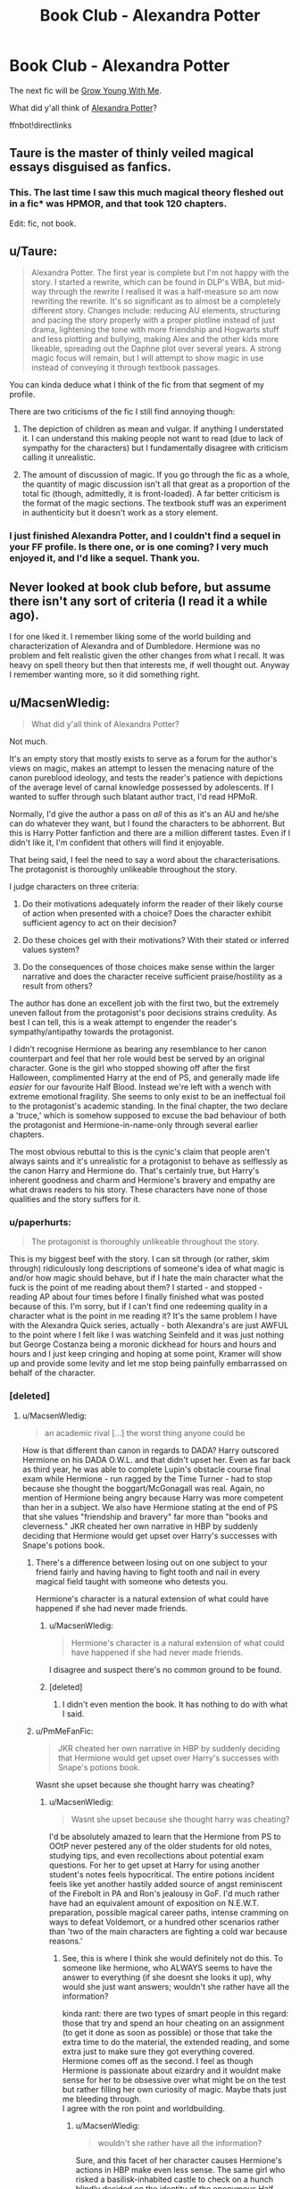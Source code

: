 #+TITLE: Book Club - Alexandra Potter

* Book Club - Alexandra Potter
:PROPERTIES:
:Author: denarii
:Score: 22
:DateUnix: 1450630704.0
:DateShort: 2015-Dec-20
:FlairText: Discussion
:END:
The next fic will be [[https://www.fanfiction.net/s/11111990/1/][Grow Young With Me]].

What did y'all think of [[https://www.fanfiction.net/s/8299839/1/Alexandra-Potter][Alexandra Potter]]?

ffnbot!directlinks


** Taure is the master of thinly veiled magical essays disguised as fanfics.
:PROPERTIES:
:Author: Lord_Anarchy
:Score: 24
:DateUnix: 1450662440.0
:DateShort: 2015-Dec-21
:END:

*** This. The last time I saw this much magical theory fleshed out in a fic* was HPMOR, and that took 120 chapters.

Edit: fic, not book.
:PROPERTIES:
:Author: ADreamByAnyOtherName
:Score: 1
:DateUnix: 1452376488.0
:DateShort: 2016-Jan-10
:END:


** u/Taure:
#+begin_quote
  Alexandra Potter. The first year is complete but I'm not happy with the story. I started a rewrite, which can be found in DLP's WBA, but mid-way through the rewrite I realised it was a half-measure so am now rewriting the rewrite. It's so significant as to almost be a completely different story. Changes include: reducing AU elements, structuring and pacing the story properly with a proper plotline instead of just drama, lightening the tone with more friendship and Hogwarts stuff and less plotting and bullying, making Alex and the other kids more likeable, spreading out the Daphne plot over several years. A strong magic focus will remain, but I will attempt to show magic in use instead of conveying it through textbook passages.
#+end_quote

You can kinda deduce what I think of the fic from that segment of my profile.

There are two criticisms of the fic I still find annoying though:

1. The depiction of children as mean and vulgar. If anything I understated it. I can understand this making people not want to read (due to lack of sympathy for the characters) but I fundamentally disagree with criticism calling it unrealistic.

2. The amount of discussion of magic. If you go through the fic as a whole, the quantity of magic discussion isn't all that great as a proportion of the total fic (though, admittedly, it is front-loaded). A far better criticism is the format of the magic sections. The textbook stuff was an experiment in authenticity but it doesn't work as a story element.
:PROPERTIES:
:Author: Taure
:Score: 26
:DateUnix: 1450698972.0
:DateShort: 2015-Dec-21
:END:

*** I just finished Alexandra Potter, and I couldn't find a sequel in your FF profile. Is there one, or is one coming? I very much enjoyed it, and I'd like a sequel. Thank you.
:PROPERTIES:
:Author: ADreamByAnyOtherName
:Score: 2
:DateUnix: 1452017361.0
:DateShort: 2016-Jan-05
:END:


** Never looked at book club before, but assume there isn't any sort of criteria (I read it a while ago).

I for one liked it. I remember liking some of the world building and characterization of Alexandra and of Dumbledore. Hermione was no problem and felt realistic given the other changes from what I recall. It was heavy on spell theory but then that interests me, if well thought out. Anyway I remember wanting more, so it did something right.
:PROPERTIES:
:Score: 7
:DateUnix: 1450682670.0
:DateShort: 2015-Dec-21
:END:


** u/MacsenWledig:
#+begin_quote
  What did y'all think of Alexandra Potter?
#+end_quote

Not much.

It's an empty story that mostly exists to serve as a forum for the author's views on magic, makes an attempt to lessen the menacing nature of the canon pureblood ideology, and tests the reader's patience with depictions of the average level of carnal knowledge possessed by adolescents. If I wanted to suffer through such blatant author tract, I'd read HPMoR.

Normally, I'd give the author a pass on /all/ of this as it's an AU and he/she can do whatever they want, but I found the characters to be abhorrent. But this is Harry Potter fanfiction and there are a million different tastes. Even if I didn't like it, I'm confident that others will find it enjoyable.

That being said, I feel the need to say a word about the characterisations. The protagonist is thoroughly unlikeable throughout the story.

I judge characters on three criteria:

1. Do their motivations adequately inform the reader of their likely course of action when presented with a choice? Does the character exhibit sufficient agency to act on their decision?

2. Do these choices gel with their motivations? With their stated or inferred values system?

3. Do the consequences of those choices make sense within the larger narrative and does the character receive sufficient praise/hostility as a result from others?

The author has done an excellent job with the first two, but the extremely uneven fallout from the protagonist's poor decisions strains credulity. As best I can tell, this is a weak attempt to engender the reader's sympathy/antipathy towards the protagonist.

I didn't recognise Hermione as bearing any resemblance to her canon counterpart and feel that her role would best be served by an original character. Gone is the girl who stopped showing off after the first Halloween, complimented Harry at the end of PS, and generally made life /easier/ for our favourite Half Blood. Instead we're left with a wench with extreme emotional fragility. She seems to only exist to be an ineffectual foil to the protagonist's academic standing. In the final chapter, the two declare a 'truce,' which is somehow supposed to excuse the bad behaviour of both the protagonist and Hermione-in-name-only through several earlier chapters.

The most obvious rebuttal to this is the cynic's claim that people aren't always saints and it's unrealistic for a protagonist to behave as selflessly as the canon Harry and Hermione do. That's certainly true, but Harry's inherent goodness and charm and Hermione's bravery and empathy are what draws readers to his story. These characters have none of those qualities and the story suffers for it.
:PROPERTIES:
:Author: MacsenWledig
:Score: 18
:DateUnix: 1450660079.0
:DateShort: 2015-Dec-21
:END:

*** u/paperhurts:
#+begin_quote
  The protagonist is thoroughly unlikeable throughout the story.
#+end_quote

This is my biggest beef with the story. I can sit through (or rather, skim through) ridiculously long descriptions of someone's idea of what magic is and/or how magic should behave, but if I hate the main character what the fuck is the point of me reading about them? I started - and stopped - reading AP about four times before I finally finished what was posted because of this. I'm sorry, but if I can't find one redeeming quality in a character what is the point in me reading it? It's the same problem I have with the Alexandra Quick series, actually - both Alexandra's are just AWFUL to the point where I felt like I was watching Seinfeld and it was just nothing but George Costanza being a moronic dickhead for hours and hours and hours and I just keep cringing and hoping at some point, Kramer will show up and provide some levity and let me stop being painfully embarrassed on behalf of the character.
:PROPERTIES:
:Author: paperhurts
:Score: 6
:DateUnix: 1450872961.0
:DateShort: 2015-Dec-23
:END:


*** [deleted]
:PROPERTIES:
:Score: 0
:DateUnix: 1450663337.0
:DateShort: 2015-Dec-21
:END:

**** u/MacsenWledig:
#+begin_quote
  an academic rival [...] the worst thing anyone could be
#+end_quote

How is that different than canon in regards to DADA? Harry outscored Hermione on his DADA O.W.L. and that didn't upset her. Even as far back as third year, he was able to complete Lupin's obstacle course final exam while Hermione - run ragged by the Time Turner - had to stop because she thought the boggart/McGonagall was real. Again, no mention of Hermione being angry because Harry was more competent than her in a subject. We also have Hermione stating at the end of PS that she values "friendship and bravery" far more than "books and cleverness." JKR cheated her own narrative in HBP by suddenly deciding that Hermione would get upset over Harry's successes with Snape's potions book.
:PROPERTIES:
:Author: MacsenWledig
:Score: 6
:DateUnix: 1450663914.0
:DateShort: 2015-Dec-21
:END:

***** There's a difference between losing out on one subject to your friend fairly and having having to fight tooth and nail in every magical field taught with someone who detests you.

Hermione's character is a natural extension of what could have happened if she had never made friends.
:PROPERTIES:
:Author: AdenSB
:Score: 7
:DateUnix: 1450664408.0
:DateShort: 2015-Dec-21
:END:

****** u/MacsenWledig:
#+begin_quote
  Hermione's character is a natural extension of what could have happened if she had never made friends.
#+end_quote

I disagree and suspect there's no common ground to be found.
:PROPERTIES:
:Author: MacsenWledig
:Score: 6
:DateUnix: 1450665065.0
:DateShort: 2015-Dec-21
:END:


****** [deleted]
:PROPERTIES:
:Score: 2
:DateUnix: 1450664516.0
:DateShort: 2015-Dec-21
:END:

******* I didn't even mention the book. It has nothing to do with what I said.
:PROPERTIES:
:Author: AdenSB
:Score: 3
:DateUnix: 1450664747.0
:DateShort: 2015-Dec-21
:END:


***** u/PmMeFanFic:
#+begin_quote
  JKR cheated her own narrative in HBP by suddenly deciding that Hermione would get upset over Harry's successes with Snape's potions book.
#+end_quote

Wasnt she upset because she thought harry was cheating?
:PROPERTIES:
:Author: PmMeFanFic
:Score: 2
:DateUnix: 1451227969.0
:DateShort: 2015-Dec-27
:END:

****** u/MacsenWledig:
#+begin_quote
  Wasnt she upset because she thought harry was cheating?
#+end_quote

I'd be absolutely amazed to learn that the Hermione from PS to OOtP never pestered any of the older students for old notes, studying tips, and even recollections about potential exam questions. For her to get upset at Harry for using another student's notes feels hypocritical. The entire potions incident feels like yet another hastily added source of angst reminiscent of the Firebolt in PA and Ron's jealousy in GoF. I'd much rather have had an equivalent amount of exposition on N.E.W.T. preparation, possible magical career paths, intense cramming on ways to defeat Voldemort, or a hundred other scenarios rather than 'two of the main characters are fighting a cold war because reasons.'
:PROPERTIES:
:Author: MacsenWledig
:Score: 3
:DateUnix: 1451247424.0
:DateShort: 2015-Dec-27
:END:

******* See, this is where I think she would definitely not do this. To someone like hermione, who ALWAYS seems to have the answer to everything (if she doesnt she looks it up), why would she just want answers; wouldn't she rather have all the information?

kinda rant: there are two types of smart people in this regard: those that try and spend an hour cheating on an assignment (to get it done as soon as possible) or those that take the extra time to do the material, the extended reading, and some extra just to make sure they got everything covered. Hermione comes off as the second. I feel as though Hermione is passionate about eizardry and it wouldnt make sense for her to be obsessive over what might be on the test but rather filling her own curiosity of magic. Maybe thats just me bleeding through.\\
I agree with the ron point and worldbuilding.
:PROPERTIES:
:Author: PmMeFanFic
:Score: 2
:DateUnix: 1451248251.0
:DateShort: 2015-Dec-28
:END:

******** u/MacsenWledig:
#+begin_quote
  wouldn't she rather have all the information?
#+end_quote

Sure, and this facet of her character causes Hermione's actions in HBP make even less sense. The same girl who risked a basilisk-inhabited castle to check on a hunch blindly decided on the identity of the eponymous Half Blood Prince, only deciding to discover the truth much later. In my opinion, it's another case of JKR cheating her own narrative.

It's certainly not the first time she's sacrificed consistency in her characters' personality traits in favour of holding back a secret until the final confrontation. The Firebolt incident in PoA was crafted to drive a wedge between Hermione and Harry/Ron so that her knowledge of Lupin's lycanthropy wouldn't be revealed until the scene in the Shrieking Shack. Ron's jealousy in GoF was likely made to delay knowledge of the dragons, thereby giving Harry less time to devise a strategy (Ron eventually did tell Harry, but I'd be willing to bet that Charlie told his brother about the nature of the First Task). Obviously things worked out alright with WereLupin and the Dragon, but in the process JKR confused angst with character development.
:PROPERTIES:
:Author: MacsenWledig
:Score: 4
:DateUnix: 1451272882.0
:DateShort: 2015-Dec-28
:END:

********* Yeah, the whole "don't use the book" plot was shitty. One of the main reaosns I consider the characterization in the last few books too stupid to follow in my stories.
:PROPERTIES:
:Author: Starfox5
:Score: 2
:DateUnix: 1451290282.0
:DateShort: 2015-Dec-28
:END:


********* You make valid points, but I still think the hermione of HBP would be mad at harry for cheating, but I would also think that hermione of HBP would be able find out who the HBP really was, unless snape deleted all evidence? idk

A better plot point for the book would have been for them to study it and why the things in the book were better to gain a better understanding of the fundamentals of herbology and potions.
:PROPERTIES:
:Author: PmMeFanFic
:Score: 1
:DateUnix: 1451298344.0
:DateShort: 2015-Dec-28
:END:


******* While I do agree that the plot with the book was ... less than well done, I think Hermione actually wouldn't pester the older students for notes.

I mean, isn't it a rather important point of her starting characterisation, that she was devouring all the books she could find for knowledge which either was caused by or did cause her to be so distanced from her peers that she didn't even try to to associate with them anymore? And after her rescue from the troll she might have, only with the house thing and with gryffindors being mostly less than stellar academically (as far as we know, the only ones serious enough to actually be a reliable source of information probably are all serious enough not to make notes in the books), she still had to rely on books.

That being said, the plot with the book might have been less annoying as far as Hermione's part in it went had we actually ever gotten any signs of her thinking that relying on information nor originally in books was cheating and that this, by default, made it very bad because cheating was “Very Bad™”; but we didn't, for all the times when a certain other character pretty much copied another character's notes and Hermione didn't really care outside of just inserting an idle comment about how they probably shouldn't be doing that. Not to mention that it happening after the events of the fifth book, where she pretty much challenged an authority figure because of a book (and the whole course too) sucking ... yeah, not the best idea.
:PROPERTIES:
:Author: Kazeto
:Score: 1
:DateUnix: 1452521074.0
:DateShort: 2016-Jan-11
:END:

******** u/MacsenWledig:
#+begin_quote
  I mean, isn't it a rather important point of her starting characterisation, that she was devouring all the books she could find for knowledge which either was caused by or did cause her to be so distanced from her peers that she didn't even try to to associate with them anymore?
#+end_quote

That's quite a leap. Since the series is almost exclusively told through Harry's POV, we don't know enough about her early characterization to make that call. We know that she loves learning, is highly motivated by praise, and that she doesn't make a very good impression on Harry through her brash display of knowledge about his past on the train and her seeming omniscience in the first Potions class. Anything beyond that is speculation, but I can see where you're coming from.

At the very first Welcoming Feast, Hermione wasted no time in talking with Percy Weasley about Transfiguration. He was describing the nature of their initial lessons but our knowledge of that conversation was abruptly ended because Harry was tired from overeating. Sounds to me like she was making early inroads with another student who valued education. To say that she relied on books alone isn't accurate.

#+begin_quote
  Not to mention that it happening after the events of the fifth book, where she pretty much challenged an authority figure because of a book (and the whole course too) sucking ... yeah, not the best idea.
#+end_quote

Yes, her blind faith in the authority of the book's original author seems quite strange. Despite being so highly motivated by praise, she has a rather long history of flouting authority. She lit a professor's robes on fire because she thought they /might/ be harming her friend.
:PROPERTIES:
:Author: MacsenWledig
:Score: 2
:DateUnix: 1452534421.0
:DateShort: 2016-Jan-11
:END:

********* u/Kazeto:
#+begin_quote
  At the very first Welcoming Feast, Hermione wasted no time in talking with Percy Weasley about Transifiguration. He was describing the nature of their initial lessons but our knowledge of that conversation was abruptly ended because Harry was tired from overeating. Sounds to me like she was making early inroads with another student who valued education. To say that she relied on books alone isn't accurate.
#+end_quote

Hmm, yes, that's true. On the other hand, though, I count Percy as one of those who are serious and could help her with it but also too serious to make notes on margins in books rather than take what the books say as some sort of holy truth. So not relying on books only but still doing it ... kind of.

I mean, yeah, I did phrase it poorly. What I meant to say was that I think that though Hermione wouldn't shy away from getting knowledge from other people (in addition to books) when she can, limited opportunities or not, I think with most people she would take what the book says above what they would, and with the few people who are serious enough for her to take them as bigger authorities with the subject than the books those people are way too likely to be people like Percy and her who are also the same; thus, any knowledge gained would most likely just be book knowledge but gained without reading the book. Heck, her whole thing with Lockhart was that books said stuff and thus books knew better than people.

Though, of course, I might be taking it wrong, and regardless of whether I do or not it's clear that she is becoming more rebellious with age---as you mentioned---so the sixth book's thing is inexcusable in that regard. Madame Rowling would have been better off playing a repeat of what Hermione did with the Firebolt there, with Hermione being conflicted but thinking that the situation might be dangerous and swinging between her rebelliousness (from what happened the previous year) and her faith in authority (because the book in the second year was bad and all the books in Sirius's library were so maybe that one, too, is dangerous), and with the Prince's spell being something that she'd mark for later study so as to know what it does and repeat in her mind so as not for forget and then use on Malfoy by accident rather than with Harry doing it “just because”, and with her getting angry not at Harry but at herself because she could take from the book just as Harry does but simply does not allow herself to and with every one of Harry's successes coming from the book it reminds her that she too could have but did not.
:PROPERTIES:
:Author: Kazeto
:Score: 1
:DateUnix: 1452538506.0
:DateShort: 2016-Jan-11
:END:

********** u/MacsenWledig:
#+begin_quote
  Heck, her whole thing with Lockhart was that books said stuff and thus books knew better than people.
#+end_quote

Good point, but there is some additional subtext. We know that even before the first lesson, Hermione had already outlined her DADA schedule in little hearts, so that points to a more physical crush to me. He's described as being quite handsome in the books. Even Mrs. Weasley fusses with her hair and acts a bit strangely before the family visits him in Flourish & Blotts. Also, during that first DADA class Lockhart praises Hermione extensively for her in-depth knowledge of his personal preferences and biographical minutiae. Even though Harry and Ron can tell the professor is a fraud, Hermione has just had the wizard she fancies deliver one of her primary motivators - praise. I think that played a larger role in her vitriolic defence of the fop than the fact that he was an author. But you're certainly correct that this was an important contributing factor.

#+begin_quote
  Madame Rowling would have been better off playing a repeat of what Hermione did with the Firebolt there
#+end_quote

Smart idea. It certainly would have been more interesting.
:PROPERTIES:
:Author: MacsenWledig
:Score: 2
:DateUnix: 1452543622.0
:DateShort: 2016-Jan-11
:END:


***** Hermione was also super stressed over Ron choosing Lavender. She basically took it out on Harry.
:PROPERTIES:
:Author: Lyion
:Score: 1
:DateUnix: 1450900065.0
:DateShort: 2015-Dec-23
:END:

****** Its just hard to use HBP as an example of characterization. People can use that same book to justify Weasley potioneering bullshit.
:PROPERTIES:
:Author: howtopleaseme
:Score: 4
:DateUnix: 1451013695.0
:DateShort: 2015-Dec-25
:END:


** [[http://www.fanfiction.net/s/11111990/1/][*/Grow Young With Me/*]] by [[https://www.fanfiction.net/u/997444/Taliesin19][/Taliesin19/]]

#+begin_quote
  He always sat there, just staring out the window. The nameless man with sad eyes. He bothered no one, and no one bothered him. Until now, that is. Abigail Waters knew her curiosity would one day be the death of her...but not today. Today it would give her life instead.
#+end_quote

^{/Site/: [[http://www.fanfiction.net/][fanfiction.net]] *|* /Category/: Harry Potter *|* /Rated/: Fiction T *|* /Chapters/: 19 *|* /Words/: 125,451 *|* /Reviews/: 343 *|* /Favs/: 618 *|* /Follows/: 933 *|* /Updated/: 11/13 *|* /Published/: 3/14 *|* /id/: 11111990 *|* /Language/: English *|* /Genre/: Family/Romance *|* /Characters/: Harry P., OC *|* /Download/: [[http://www.p0ody-files.com/ff_to_ebook/mobile/makeEpub.php?id=11111990][EPUB]]}

--------------

[[http://www.fanfiction.net/s/8299839/1/][*/Alexandra Potter/*]] by [[https://www.fanfiction.net/u/883762/Taure][/Taure/]]

#+begin_quote
  First year fem!Harry AU. Alexandra Potter has finally come to Hogwarts, where she will meet new friends and discover a world of magic. But will an escalating rivalry threaten all that she's built? Character-driven story, lots of world building. No canon rehash, no bashing.
#+end_quote

^{/Site/: [[http://www.fanfiction.net/][fanfiction.net]] *|* /Category/: Harry Potter *|* /Rated/: Fiction M *|* /Chapters/: 14 *|* /Words/: 119,036 *|* /Reviews/: 406 *|* /Favs/: 802 *|* /Follows/: 728 *|* /Updated/: 1/23/2014 *|* /Published/: 7/8/2012 *|* /Status/: Complete *|* /id/: 8299839 *|* /Language/: English *|* /Characters/: Harry P., Albus D., Susan B., OC *|* /Download/: [[http://www.p0ody-files.com/ff_to_ebook/mobile/makeEpub.php?id=8299839][EPUB]]}

--------------

*Bot v1.3.0 - 9/7/15* *|* [[[https://github.com/tusing/reddit-ffn-bot/wiki/Usage][Usage]]] | [[[https://github.com/tusing/reddit-ffn-bot/wiki/Changelog][Changelog]]] | [[[https://github.com/tusing/reddit-ffn-bot/issues/][Issues]]] | [[[https://github.com/tusing/reddit-ffn-bot/][GitHub]]]

*Update Notes:* Use /ffnbot!delete/ to delete a comment! Use /ffnbot!refresh/ to refresh bot replies!
:PROPERTIES:
:Author: FanfictionBot
:Score: 3
:DateUnix: 1450630776.0
:DateShort: 2015-Dec-20
:END:


** Forgettable.
:PROPERTIES:
:Author: oh_i_see
:Score: 7
:DateUnix: 1450692140.0
:DateShort: 2015-Dec-21
:END:


** Where do I find these books to read?
:PROPERTIES:
:Author: AshlynMalfoy2242
:Score: 1
:DateUnix: 1452018423.0
:DateShort: 2016-Jan-05
:END:

*** ... Did you not find the links that are literally in the body of the post?
:PROPERTIES:
:Score: 3
:DateUnix: 1452400777.0
:DateShort: 2016-Jan-10
:END:

**** No
:PROPERTIES:
:Author: AshlynMalfoy2242
:Score: 1
:DateUnix: 1452711288.0
:DateShort: 2016-Jan-13
:END:

***** Did you figure it out now?
:PROPERTIES:
:Score: 2
:DateUnix: 1452711375.0
:DateShort: 2016-Jan-13
:END:

****** Yes, thank you
:PROPERTIES:
:Author: AshlynMalfoy2242
:Score: 1
:DateUnix: 1452711517.0
:DateShort: 2016-Jan-13
:END:

******* Fantastic. Glad to be of service. Have a good day! =)
:PROPERTIES:
:Score: 2
:DateUnix: 1452711584.0
:DateShort: 2016-Jan-13
:END:
